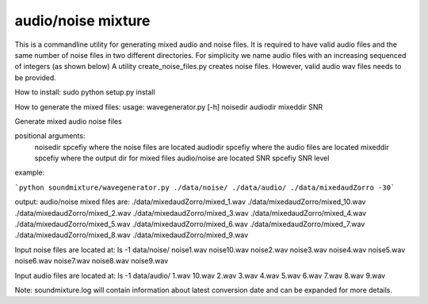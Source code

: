 audio/noise mixture
-------------------

This is a commandline utility for generating mixed audio and noise files.
It is required to have valid audio files and the same number of noise files
in two different directories. For simplicity we name audio files with an increasing sequenced of integers (as shown below)
A utility create_noise_files.py creates noise files. However, valid audio wav files needs to
be provided.

How to install:
sudo python setup.py install

How to generate the mixed files:
usage: wavegenerator.py [-h] noisedir audiodir mixeddir SNR

Generate mixed audio noise files

positional arguments:
  noisedir    spcefiy where the noise files are located
  audiodir    spcefiy where the audio files are located
  mixeddir    spcefiy where the output dir for mixed files audio/noise are located
  SNR         spcefiy SNR level

example:

```python soundmixture/wavegenerator.py ./data/noise/ ./data/audio/ ./data/mixedaudZorro -30```


output:
audio/noise mixed files are:  
./data/mixedaudZorro/mixed_1.wav 
./data/mixedaudZorro/mixed_10.wav 
./data/mixedaudZorro/mixed_2.wav  
./data/mixedaudZorro/mixed_3.wav  
./data/mixedaudZorro/mixed_4.wav  
./data/mixedaudZorro/mixed_5.wav  
./data/mixedaudZorro/mixed_6.wav 
./data/mixedaudZorro/mixed_7.wav 
./data/mixedaudZorro/mixed_8.wav  
./data/mixedaudZorro/mixed_9.wav  


Input noise files are located at:
ls -1 data/noise/
noise1.wav
noise10.wav
noise2.wav
noise3.wav
noise4.wav
noise5.wav
noise6.wav
noise7.wav
noise8.wav
noise9.wav


Input audio files are located at:
ls -1 data/audio/
1.wav
10.wav
2.wav
3.wav
4.wav
5.wav
6.wav
7.wav
8.wav
9.wav

Note: soundmixture.log will contain information about latest conversion date and can be expanded for more details.
